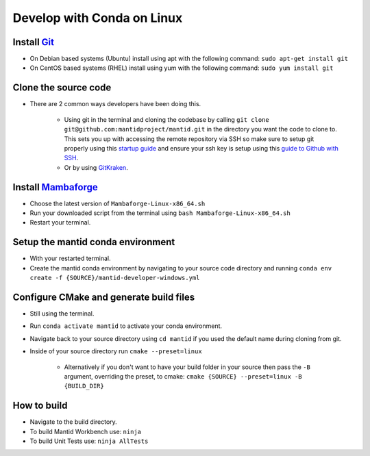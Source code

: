.. _GettingStartedCondaLinux:

===========================
Develop with Conda on Linux
===========================

Install `Git <https://git-scm.com/>`_
-------------------------------------
* On Debian based systems (Ubuntu) install using apt with the following command: ``sudo apt-get install git``
* On CentOS based systems (RHEL) install using yum with the following command: ``sudo yum install git``

Clone the source code
---------------------
* There are 2 common ways developers have been doing this.

    * Using git in the terminal and cloning the codebase by calling ``git clone git@github.com:mantidproject/mantid.git`` in the directory you want the code to clone to. This sets you up with accessing the remote repository via SSH so make sure to setup git properly using this `startup guide <https://git-scm.com/book/en/v2/Getting-Started-First-Time-Git-Setup>`_ and ensure your ssh key is setup using this `guide to Github with SSH <https://docs.github.com/en/github/authenticating-to-github/connecting-to-github-with-ssh>`_.
    * Or by using `GitKraken <https://www.gitkraken.com/>`_.

Install `Mambaforge <https://github.com/conda-forge/miniforge/releases>`_
-------------------------------------------------------------------------
* Choose the latest version of ``Mambaforge-Linux-x86_64.sh``
* Run your downloaded script from the terminal using ``bash Mambaforge-Linux-x86_64.sh``
* Restart your terminal.

Setup the mantid conda environment
----------------------------------
* With your restarted terminal.
* Create the mantid conda environment by navigating to your source code directory and running ``conda env create -f {SOURCE}/mantid-developer-windows.yml``

Configure CMake and generate build files
----------------------------------------
* Still using the terminal.
* Run ``conda activate mantid`` to activate your conda environment.
* Navigate back to your source directory using ``cd mantid`` if you used the default name during cloning from git.
* Inside of your source directory run ``cmake --preset=linux``

    * Alternatively if you don't want to have your build folder in your source then pass the ``-B`` argument, overriding the preset, to cmake: ``cmake {SOURCE} --preset=linux -B {BUILD_DIR}``

How to build
-------------
* Navigate to the build directory.
* To build Mantid Workbench use: ``ninja``
* To build Unit Tests use: ``ninja AllTests``
